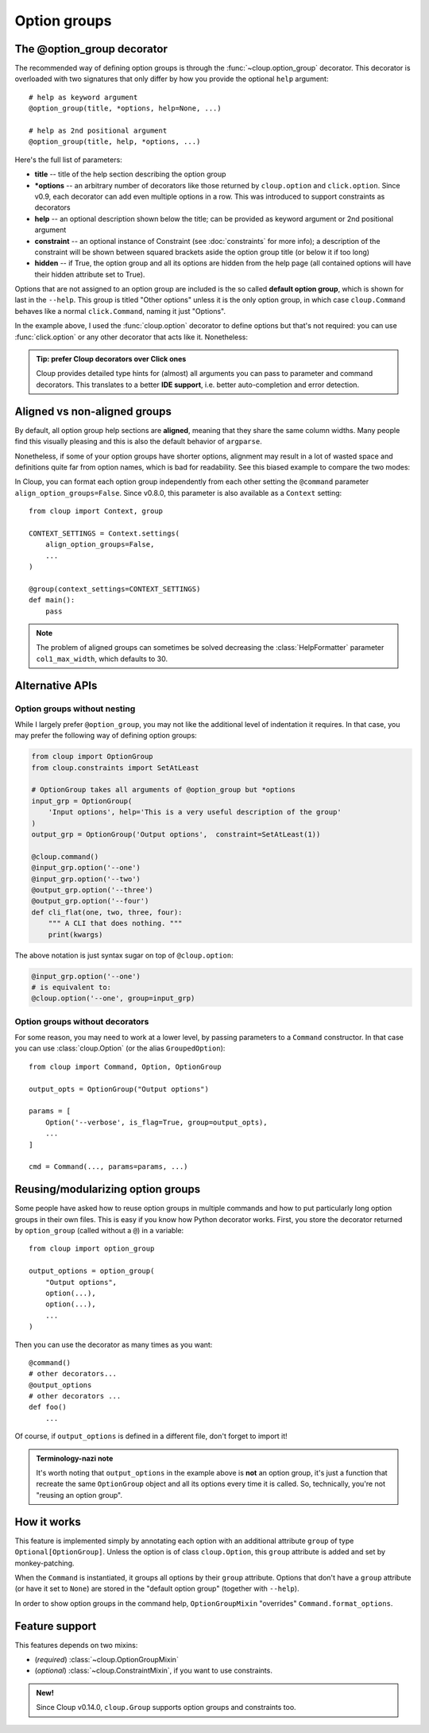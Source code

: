 Option groups
=============

.. highlight:: python

The @option_group decorator
---------------------------
The recommended way of defining option groups is through the
:func:`~cloup.option_group` decorator. This decorator is overloaded with two
signatures that only differ by how you provide the optional ``help`` argument::

    # help as keyword argument
    @option_group(title, *options, help=None, ...)

    # help as 2nd positional argument
    @option_group(title, help, *options, ...)

Here's the full list of parameters:

- **title** --
  title of the help section describing the option group

- **\*options** --
  an arbitrary number of decorators like those returned by ``cloup.option`` and
  ``click.option``. Since v0.9, each decorator can add even multiple options in
  a row. This was introduced to support constraints as decorators

- **help** --
  an optional description shown below the title; can be provided as keyword
  argument or 2nd positional argument

- **constraint** --
  an optional instance of Constraint (see :doc:`constraints` for more info);
  a description of the constraint will be shown between squared brackets
  aside the option group title (or below it if too long)

- **hidden** --
  if True, the option group and all its options are hidden from the help page
  (all contained options will have their hidden attribute set to True).

.. tabbed:: Code
    :new-group:

    .. code-block:: python

        import cloup
        from cloup import option_group, option
        from cloup.constraints import RequireAtLeast

        @cloup.command()
        @option_group(
            "Input options",
            option("--one", help="1st input option"),
            option("--two", help="2nd input option"),
            option("--three", help="3rd input option"),
        )
        @option_group(
            "Output options",
            "This is a an optional description of the option group.",
            option("--four / --no-four", help="1st output option"),
            option("--five", help="2nd output option"),
            option("--six", help="3rd output option"),
            constraint=RequireAtLeast(1),
        )
        # The following will be shown (with --help) under "Other options"
        @option("--seven", help="1st uncategorized option")
        @option("--height", help="2nd uncategorized option")
        def cli(**kwargs):
            """ A CLI that does nothing. """
            print(kwargs)

        cli()

.. tabbed:: Generated help

    .. code-block:: none

        Usage: clouptest [OPTIONS]

          A CLI that does nothing.

        Input options:
          --one TEXT          1st input option
          --two TEXT          2nd input option
          --three TEXT        3rd input option

        Output options: [at least 1 required]
          This is a an optional description of the option group.
          --four / --no-four  1st output option
          --five TEXT         2nd output option
          --six TEXT          3rd output option

        Other options:
          --seven TEXT        1st uncategorized option
          --height TEXT       2nd uncategorized option
          --help              Show this message and exit.

Options that are not assigned to an option group are included is the so called
**default option group**, which is shown for last in the ``--help``.
This group is titled "Other options" unless it is the only option group, in
which case ``cloup.Command`` behaves like a normal ``click.Command``,
naming it just "Options".

In the example above, I used the :func:`cloup.option` decorator to define options
but that's not required: you can use :func:`click.option` or any other decorator
that acts like it. Nonetheless:

.. admonition:: Tip: prefer Cloup decorators over Click ones
    :class: tip

    Cloup provides detailed type hints for (almost) all arguments you can pass
    to parameter and command decorators. This translates to a better
    **IDE support**, i.e. better auto-completion and error detection.

.. _aligned-vs-nonaligned-group:

Aligned vs non-aligned groups
-----------------------------
By default, all option group help sections are **aligned**, meaning that they
share the same column widths. Many people find this visually pleasing and this
is also the default behavior of ``argparse``.

Nonetheless, if some of your option groups have shorter options, alignment may
result in a lot of wasted space and definitions quite far from option names,
which is bad for readability. See this biased example to compare the two modes:

.. tabbed:: Aligned

    .. code-block:: none

        Usage: clouptest [OPTIONS]

          A CLI that does nothing.

        Input options:
          --one TEXT                   This description is more likely to be wrapped
                                       when aligning.
          --two TEXT                   This description is more likely to be wrapped
                                       when aligning.
          --three TEXT                 This description is more likely to be wrapped
                                       when aligning.

        Output options:
          --four                       This description is more likely to be wrapped
                                       when aligning.
          --five TEXT                  This description is more likely to be wrapped
                                       when aligning.
          --six TEXT                   This description is more likely to be wrapped
                                       when aligning.

        Other options:
          --seven [a|b|c|d|e|f|g|h|i]  First uncategorized option.
          --height TEXT                Second uncategorized option.
          --help                       Show this message and exit.

.. tabbed:: Non-aligned

    .. code-block:: none

        Usage: clouptest [OPTIONS]

          A CLI that does nothing.

        Input options:
          --one TEXT    This description is more likely to be wrapped when aligning.
          --two TEXT    This description is more likely to be wrapped when aligning.
          --three TEXT  This description is more likely to be wrapped when aligning.

        Output options:
          --four       This description is more likely to be wrapped when aligning.
          --five TEXT  This description is more likely to be wrapped when aligning.
          --six TEXT   This description is more likely to be wrapped when aligning.

        Other options:
          --seven [a|b|c|d|e|f|g|h|i]  First uncategorized option.
          --height TEXT                Second uncategorized option.
          --help                       Show this message and exit.

In Cloup, you can format each option group independently from each other
setting the ``@command`` parameter ``align_option_groups=False``.
Since v0.8.0, this parameter is also available as a ``Context`` setting::

    from cloup import Context, group

    CONTEXT_SETTINGS = Context.settings(
        align_option_groups=False,
        ...
    )

    @group(context_settings=CONTEXT_SETTINGS)
    def main():
        pass

.. note::
    The problem of aligned groups can sometimes be solved decreasing the
    :class:`HelpFormatter` parameter ``col1_max_width``, which defaults to 30.


Alternative APIs
----------------

Option groups without nesting
~~~~~~~~~~~~~~~~~~~~~~~~~~~~~
While I largely prefer ``@option_group``, you may not like the additional level
of indentation it requires. In that case, you may prefer the following way
of defining option groups:

.. code-block:: python

    from cloup import OptionGroup
    from cloup.constraints import SetAtLeast

    # OptionGroup takes all arguments of @option_group but *options
    input_grp = OptionGroup(
        'Input options', help='This is a very useful description of the group'
    )
    output_grp = OptionGroup('Output options',  constraint=SetAtLeast(1))

    @cloup.command()
    @input_grp.option('--one')
    @input_grp.option('--two')
    @output_grp.option('--three')
    @output_grp.option('--four')
    def cli_flat(one, two, three, four):
        """ A CLI that does nothing. """
        print(kwargs)

The above notation is just syntax sugar on top of ``@cloup.option``:

.. code-block:: python

    @input_grp.option('--one')
    # is equivalent to:
    @cloup.option('--one', group=input_grp)


Option groups without decorators
~~~~~~~~~~~~~~~~~~~~~~~~~~~~~~~~
For some reason, you may need to work at a lower level, by passing parameters
to a ``Command`` constructor. In that case you can use :class:`cloup.Option`
(or the alias ``GroupedOption``)::

    from cloup import Command, Option, OptionGroup

    output_opts = OptionGroup("Output options")

    params = [
        Option('--verbose', is_flag=True, group=output_opts),
        ...
    ]

    cmd = Command(..., params=params, ...)


Reusing/modularizing option groups
----------------------------------
Some people have asked how to reuse option groups in multiple commands and how
to put particularly long option groups in their own files. This is easy if you
know how Python decorator works. First, you store the decorator returned by
``option_group`` (called without a ``@``) in a variable::

    from cloup import option_group

    output_options = option_group(
        "Output options",
        option(...),
        option(...),
        ...
    )

Then you can use the decorator as many times as you want::

    @command()
    # other decorators...
    @output_options
    # other decorators ...
    def foo()
        ...

Of course, if ``output_options`` is defined in a different file, don't forget to
import it!

.. admonition:: Terminology-nazi note

    It's worth noting that ``output_options`` in the example above is **not**
    an option group, it's just a function that recreate the same ``OptionGroup``
    object and all its options every time it is called. So, technically, you're
    not "reusing an option group".


How it works
------------
This feature is implemented simply by annotating each option with an additional
attribute ``group`` of type ``Optional[OptionGroup]``. Unless the option is of
class ``cloup.Option``, this ``group`` attribute is added and set by monkey-patching.

When the ``Command`` is instantiated, it groups all options by their ``group``
attribute. Options that don't have a ``group`` attribute (or have it set to
``None``) are stored in the "default option group" (together with ``--help``).

In order to show option groups in the command help, ``OptionGroupMixin``
"overrides" ``Command.format_options``.


Feature support
---------------

This features depends on two mixins:

- (*required*) :class:`~cloup.OptionGroupMixin`
- (*optional*) :class:`~cloup.ConstraintMixin`, if you want to use constraints.

.. admonition:: New!
    :class: tip

    Since Cloup v0.14.0, ``cloup.Group`` supports option groups and constraints too.
